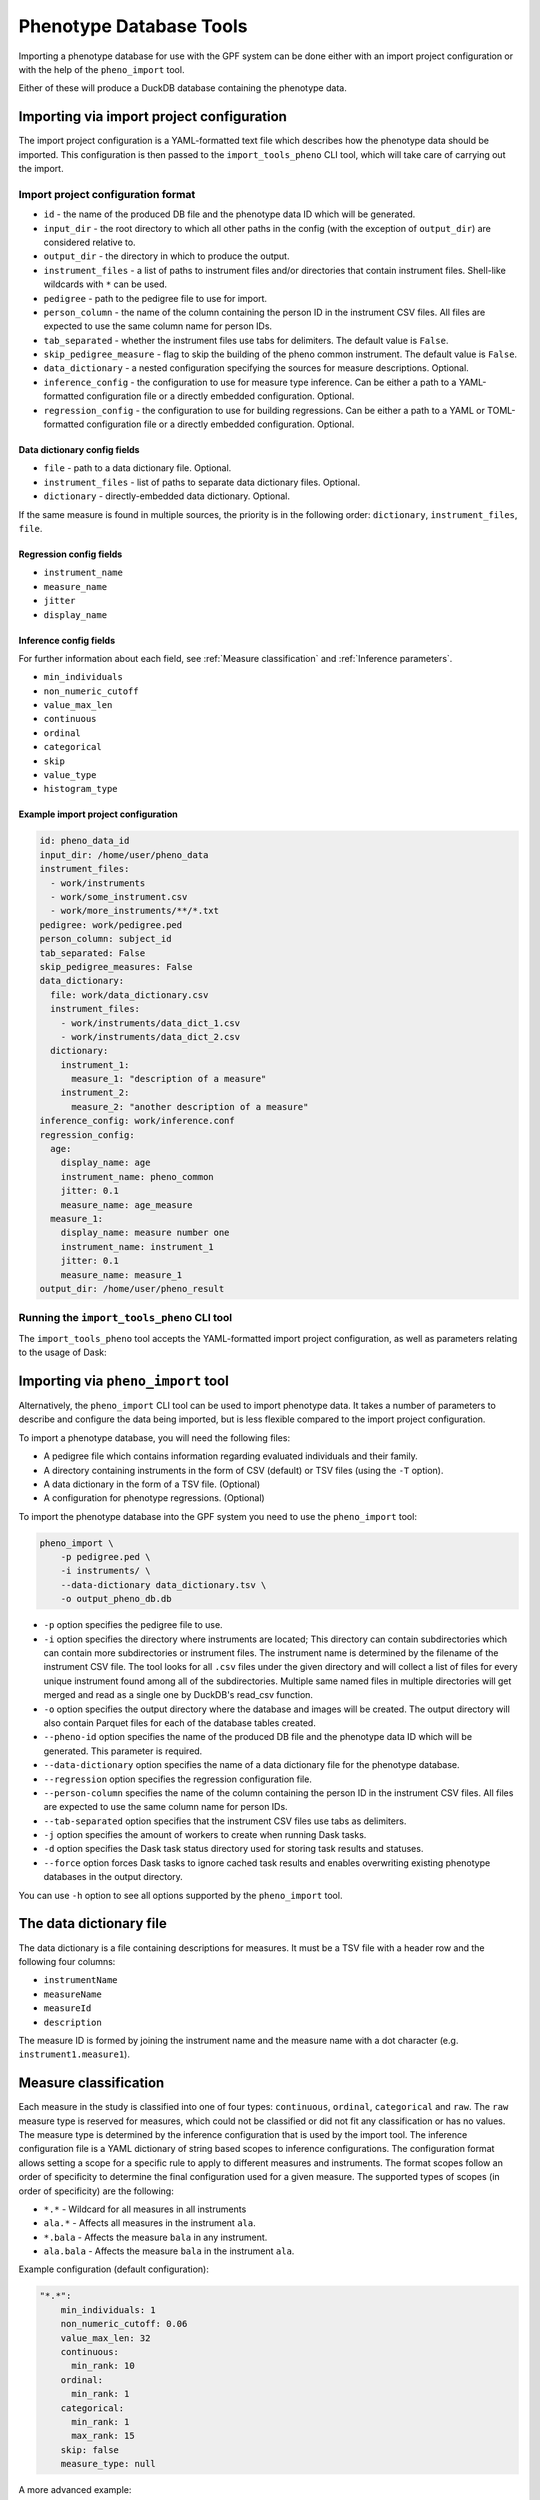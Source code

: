 Phenotype Database Tools
========================

Importing a phenotype database for use with the GPF system can be done either with an import project configuration or
with the help of the ``pheno_import`` tool.

Either of these will produce a DuckDB database containing the phenotype data.

Importing via import project configuration
******************************************

The import project configuration is a YAML-formatted text file which describes how the phenotype data should be imported.
This configuration is then passed to the ``import_tools_pheno`` CLI tool, which will take care of carrying out the import.

Import project configuration format
###################################

* ``id`` - the name of the produced DB file and the phenotype data ID which will be generated.
* ``input_dir`` - the root directory to which all other paths in the config (with the exception of ``output_dir``) are considered relative to.
* ``output_dir`` - the directory in which to produce the output.
* ``instrument_files`` - a list of paths to instrument files and/or directories that contain instrument files. Shell-like wildcards with ``*`` can be used.
* ``pedigree`` - path to the pedigree file to use for import.
* ``person_column`` - the name of the column containing the person ID in the instrument CSV files. All files are expected to use the same column name for person IDs.
* ``tab_separated`` - whether the instrument files use tabs for delimiters. The default value is ``False``.
* ``skip_pedigree_measure`` - flag to skip the building of the pheno common instrument. The default value is ``False``.
* ``data_dictionary`` - a nested configuration specifying the sources for measure descriptions. Optional.
* ``inference_config`` - the configuration to use for measure type inference. Can be either a path to a YAML-formatted configuration file or a directly embedded configuration. Optional.
* ``regression_config`` - the configuration to use for building regressions. Can be either a path to a YAML or TOML-formatted configuration file or a directly embedded configuration. Optional.

Data dictionary config fields
+++++++++++++++++++++++++++++

* ``file`` - path to a data dictionary file. Optional.
* ``instrument_files`` - list of paths to separate data dictionary files. Optional.
* ``dictionary`` - directly-embedded data dictionary. Optional.

If the same measure is found in multiple sources, the priority is in the following order: ``dictionary``, ``instrument_files``, ``file``.

Regression config fields
++++++++++++++++++++++++

* ``instrument_name``
* ``measure_name``
* ``jitter``
* ``display_name``

Inference config fields
+++++++++++++++++++++++

For further information about each field, see :ref:`Measure classification` and :ref:`Inference parameters`.

* ``min_individuals``
* ``non_numeric_cutoff``
* ``value_max_len``
* ``continuous``
* ``ordinal``
* ``categorical``
* ``skip``
* ``value_type``
* ``histogram_type``

Example import project configuration
++++++++++++++++++++++++++++++++++++

.. code:: yaml

    id: pheno_data_id
    input_dir: /home/user/pheno_data
    instrument_files:
      - work/instruments
      - work/some_instrument.csv
      - work/more_instruments/**/*.txt
    pedigree: work/pedigree.ped
    person_column: subject_id
    tab_separated: False
    skip_pedigree_measures: False
    data_dictionary:
      file: work/data_dictionary.csv
      instrument_files:
        - work/instruments/data_dict_1.csv
        - work/instruments/data_dict_2.csv
      dictionary:
        instrument_1:
          measure_1: "description of a measure"
        instrument_2:
          measure_2: "another description of a measure"
    inference_config: work/inference.conf
    regression_config:
      age:
        display_name: age
        instrument_name: pheno_common
        jitter: 0.1
        measure_name: age_measure
      measure_1:
        display_name: measure number one
        instrument_name: instrument_1
        jitter: 0.1
        measure_name: measure_1
    output_dir: /home/user/pheno_result


Running the ``import_tools_pheno`` CLI tool
###########################################

The ``import_tools_pheno`` tool accepts the YAML-formatted import project configuration,
as well as parameters relating to the usage of Dask:

.. runblock:: console

    $ import_tools_pheno --help


Importing via ``pheno_import`` tool
***********************************

Alternatively, the ``pheno_import`` CLI tool can be used to import phenotype data. It takes a number of parameters
to describe and configure the data being imported, but is less flexible compared to the import project configuration.

To import a phenotype database, you will need the following files:

* A pedigree file which contains information regarding evaluated individuals and their family.
* A directory containing instruments in the form of CSV (default) or TSV files (using the ``-T`` option).
* A data dictionary in the form of a TSV file. (Optional)
* A configuration for phenotype regressions. (Optional)

To import the phenotype database into the GPF system you need to use the
``pheno_import`` tool:

.. code:: bash

    pheno_import \
        -p pedigree.ped \
        -i instruments/ \
        --data-dictionary data_dictionary.tsv \
        -o output_pheno_db.db

* ``-p`` option specifies the pedigree file to use.

* ``-i`` option specifies the directory where instruments
  are located; This directory can contain subdirectories which can contain
  more subdirectories or instrument files.
  The instrument name is determined by the filename of the instrument CSV file.
  The tool looks for all ``.csv`` files under the given directory and will collect
  a list of files for every unique instrument found among all of the subdirectories.
  Multiple same named files in multiple directories will get merged and read as a single
  one by DuckDB's read_csv function.

* ``-o`` option specifies the output directory where the database and images will be created.
  The output directory will also contain Parquet files for each of the database tables created.

* ``--pheno-id`` option specifies the name of the produced DB file and the phenotype data ID which
  will be generated. This parameter is required.

* ``--data-dictionary`` option specifies the name of a data dictionary file for the phenotype database.

* ``--regression`` option specifies the regression configuration file.
  
* ``--person-column`` specifies the name of the column containing the person ID in the instrument
  CSV files. All files are expected to use the same column name for person IDs.

* ``--tab-separated`` option specifies that the instrument CSV files use tabs as delimiters.

* ``-j`` option specifies the amount of workers to create when running Dask tasks.

* ``-d`` option specifies the Dask task status directory used for storing task results and statuses.

* ``--force`` option forces Dask tasks to ignore cached task results and enables overwriting existing
  phenotype databases in the output directory.

You can use ``-h`` option to see all options supported by the ``pheno_import`` tool.

The data dictionary file
************************

The data dictionary is a file containing descriptions for measures.
It must be a TSV file with a header row and the following four columns:

* ``instrumentName``
* ``measureName``
* ``measureId``
* ``description``

The measure ID is formed by joining the instrument name and the measure name
with a dot character (e.g. ``instrument1.measure1``).

Measure classification
**********************

Each measure in the study is classified into one of four types: ``continuous``, ``ordinal``, ``categorical`` and ``raw``.
The ``raw`` measure type is reserved for measures, which could not be classified or did not fit any classification or has no values.
The measure type is determined by the inference configuration that is used by the import tool.
The inference configuration file is a YAML dictionary of string based scopes to inference configurations.
The configuration format allows setting a scope for a specific rule to apply to different measures and instruments.
The format scopes follow an order of specificity to determine the final configuration used for a given measure.
The supported types of scopes (in order of specificity) are the following:

* ``*.*`` - Wildcard for all measures in all instruments
* ``ala.*`` - Affects all measures in the instrument ``ala``.
* ``*.bala`` - Affects the measure ``bala`` in any instrument.
* ``ala.bala`` - Affects the measure ``bala`` in the instrument ``ala``.

Example configuration (default configuration):


.. code:: yaml

    "*.*":
        min_individuals: 1
        non_numeric_cutoff: 0.06
        value_max_len: 32
        continuous:
          min_rank: 10
        ordinal:
          min_rank: 1
        categorical:
          min_rank: 1
          max_rank: 15
        skip: false
        measure_type: null


A more advanced example:


.. code:: yaml

    "*.*":
        min_individuals: 1
        non_numeric_cutoff: 0.06
        value_max_len: 32
        continuous:
          min_rank: 10
        ordinal:
          min_rank: 1
        categorical:
          min_rank: 1
          max_rank: 15
        skip: false
        measure_type: null
    "ala.*":
        min_individuals: 2
    "*.bala":
        non_numeric_cutoff: 0.12


In this example, any measure outside of the instrument ``ala``, that is not named ``bala``, will have
the confiugration under ``"*.*"``.
Any measures named ``bala`` outside of ``ala`` will have a ``non_numeric_cutoff`` of 0.12 and
a ``min_individuals`` of 1, any inside ``ala`` will have ``min_individuals`` set to 2.

Inference parameters
********************

* ``min_individuals`` - The minimum amount of people in the instrument required for its measures to be classified,
  any amount under this will classify all instrument measures as ``raw``.

* ``non_numeric_cutoff`` - The fraction of values required to be non-numeric in order for a measure to be considered non-numeric.
  A cutoff of 0.06 means that if the amount of non-numeric values in the measure is below 6%, then the measure is considered numeric.

* ``continuous.min_rank`` - The amount of unique numeric values in a measure required for a measure to be classified as ``continuous``.

* ``ordinal.min_rank`` - The amount of unique numeric values in a measure required for a measure to be classified as ``ordinal``. The
  check for ordinal is done after ``continuous``, and the value of ``continuous.min_rank`` should be larger than ``ordinal.min_rank``.

* ``categorical.min_rank/max_rank`` - In order for a measure to be classified as ``categorical``,
  the measure first has to be determined as non-numeric and the amount of unique values
  in the measure must be between ``cateogrical.min_rank`` and ``categorical.max_rank``.

* ``skip`` - Whether to skip this measure (Skipped measure are not imported at all and absent from the final table,
  unlike measures classified as ``raw``)

* ``value_type``: Force a value type onto the measure. This skips the classification step, but not the statistics.
  The value of measure type should be a string or left as null or preferably omitted from the configuration if unused,
  as the default value is null. The valid string values are: ``raw``, ``categorical``, ``ordinal`` and ``continuous``.


How classification works
************************

The measure classification works through the ``inference_reference_impl`` function.

The function takes a list of string values and a merged inference configuration.

The classification first creates a classification report and then iterates through the entire list,
collecting unique values, counting ``None`` values and attempting to
cast every value into a ``float``. On success, the value is added to the list of numeric values, otherwise ``None`` is added to the
list of numeric values.

Afterwards, with the collected values and counts through iteration, the following values are set in the report:

* The total count of non-null values
* The total count of null values
* The total count of numeric values
* The total count of non-numeric values
* The total amount of unique values
* The total amount of unique numeric values

The measure type is then classified according to the inference configuration:

* First, the amount of values is checked against ``min_individuals`` - if it has less values than ``min_individuals``, the type is ``raw``.
* Then, the fraction of non-numeric values is calculated and compared against ``non_numeric_cutoff``.
* If the measure is numeric, it is first checked for ``continuous``, then ``ordinal``, if both fail, then the measure type is ``raw``.
* If the measure is non-numeric, it is checked for ``categorical`` and if it does not pass, the measure type is ``raw``.

After determining the measure type, numeric measures will get ``min_value``, ``max_value`` and ``values_domain`` values assigned
in the report, and non-numeric measures will get ``values_domain`` assigned.

If the measure is numeric, the function returns the list of numeric values and the report, otherwise it returns
the normal untransformed list of string values and the report.
